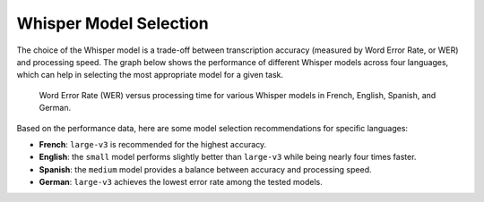 .. _concepts_whisper_models:

#######################
Whisper Model Selection
#######################

The choice of the Whisper model is a trade-off between transcription accuracy (measured by Word Error Rate, or WER) and processing speed. The graph below shows the performance of different Whisper models across four languages, which can help in selecting the most appropriate model for a given task.

.. figure:: /pictures/choosing_whisper_model_wer_vs_time.png
   :alt: Whisper Model Performance

   Word Error Rate (WER) versus processing time for various Whisper models in French, English, Spanish, and German.

Based on the performance data, here are some model selection recommendations for specific languages:

-   **French**: ``large-v3`` is recommended for the highest accuracy.
-   **English**: the ``small`` model performs slightly better than ``large-v3`` while being nearly four times faster.
-   **Spanish**: the ``medium`` model provides a balance between accuracy and processing speed.
-   **German**: ``large-v3`` achieves the lowest error rate among the tested models.
